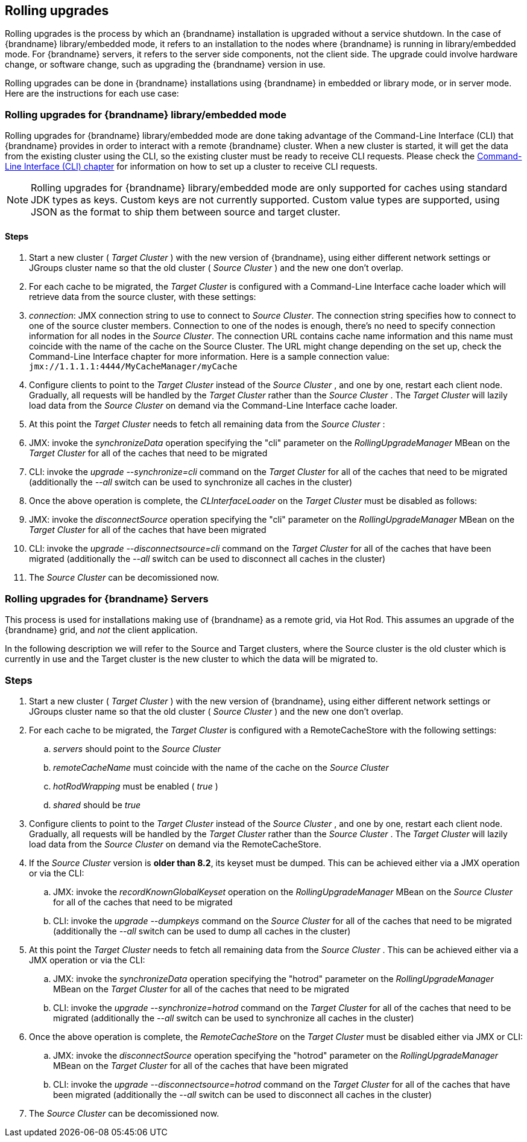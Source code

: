 [[_Rolling_chapter]]
==  Rolling upgrades
Rolling upgrades is the process by which an {brandname} installation is
upgraded without a service shutdown. In the case of {brandname} library/embedded mode, it refers to an
installation to the nodes where {brandname} is running in library/embedded mode.
For {brandname} servers, it refers to the server side components, not
the client side. The upgrade could involve hardware change, or software
change, such as upgrading the {brandname} version in use.

Rolling upgrades can be done in {brandname} installations using {brandname} in
embedded or library mode, or in server mode. Here are the instructions for
each use case:

=== Rolling upgrades for {brandname} library/embedded mode

Rolling upgrades for {brandname} library/embedded mode are done taking
advantage of the Command-Line Interface (CLI) that {brandname} provides
in order to interact with a remote {brandname} cluster. When a new cluster is
started, it will get the data from the existing cluster using the
CLI, so the existing cluster must be ready to receive CLI requests. Please
check the <<_CLI_chapter, Command-Line Interface (CLI) chapter>> for information on how to set
up a cluster to receive CLI requests.

NOTE: Rolling upgrades for {brandname} library/embedded mode are only supported
for caches using standard JDK types as keys. Custom keys are not currently
supported. Custom value types are supported, using JSON as the format to ship
them between source and target cluster.

==== Steps

.  Start a new cluster ( _Target Cluster_ ) with the new version of
{brandname}, using either different network settings or JGroups cluster name so
that the old cluster ( _Source Cluster_ ) and the new one don't overlap.


.  For each cache to be migrated, the _Target Cluster_ is configured with a
Command-Line Interface cache loader which will retrieve data from the source
cluster, with these settings:


.  _connection_: JMX connection string to use to connect to _Source Cluster_.
The connection string specifies how to connect to one of the source cluster
members. Connection to one of the nodes is enough, there's no need to specify
connection information for all nodes in the _Source Cluster_. The connection
URL contains cache name information and this name must coincide with the name
of the cache on the Source Cluster. The URL might change depending on the set
up, check the Command-Line Interface chapter for more information. Here is a
sample connection value: `jmx://1.1.1.1:4444/MyCacheManager/myCache`


.  Configure clients to point to the _Target Cluster_ instead of the
_Source Cluster_ , and one by one, restart each client node.  Gradually,
all requests will be handled by the _Target Cluster_ rather than the
_Source Cluster_ . The _Target Cluster_ will lazily load data from the
_Source Cluster_ on demand via the Command-Line Interface cache loader.


.  At this point the _Target Cluster_ needs to fetch all remaining data from
the _Source Cluster_ :


.  JMX: invoke the _synchronizeData_ operation specifying the "cli"
parameter on the _RollingUpgradeManager_ MBean on the _Target Cluster_ for all
of the caches that need to be migrated


.  CLI: invoke the _upgrade --synchronize=cli_ command on the _Target Cluster_
for all of the caches that need to be migrated (additionally the _--all_ switch
can be used to synchronize all caches in the cluster)


.  Once the above operation is complete, the _CLInterfaceLoader_ on the
_Target Cluster_ must be disabled as follows:


.  JMX: invoke the _disconnectSource_ operation specifying the "cli"
parameter on the _RollingUpgradeManager_ MBean on the _Target Cluster_ for
all of the caches that have been migrated


.  CLI: invoke the _upgrade --disconnectsource=cli_ command on the _Target
Cluster_ for all of the caches that have been migrated (additionally the
_--all_ switch can be used to disconnect all caches in the cluster)


.  The _Source Cluster_ can be decomissioned now.



=== Rolling upgrades for {brandname} Servers

This process is used for  installations making use of {brandname} as a remote grid, via Hot Rod.   This assumes an upgrade of the {brandname} grid, and _not_ the client application.

In  the following description we will refer to the Source and Target  clusters, where the Source cluster is the old cluster which is currently  in use and the Target cluster is the new cluster to which the data will  be migrated to.

=== Steps


.  Start a new cluster ( _Target Cluster_ ) with the new version of {brandname}, using either different network settings or JGroups cluster name so that the old cluster ( _Source Cluster_ ) and the new one don't overlap.


.  For each cache to be migrated, the _Target Cluster_ is configured with a RemoteCacheStore with the following settings: 


..  _servers_ should point to the _Source Cluster_


..  _remoteCacheName_ must coincide with the name of the cache on the _Source Cluster_


..  _hotRodWrapping_ must be enabled ( _true_ )

.. _shared_ should be _true_


.  Configure clients to point to the _Target Cluster_ instead of the _Source Cluster_ , and one by one, restart each client node.  Gradually, all requests will be handled by the _Target Cluster_ rather than the _Source Cluster_ . The _Target Cluster_ will lazily load data from the _Source Cluster_ on demand via the RemoteCacheStore. 


.  If the _Source Cluster_ version is **older than 8.2**, its keyset must be dumped. This can be achieved either via a JMX operation or via the CLI:

..  JMX: invoke the _recordKnownGlobalKeyset_ operation on the _RollingUpgradeManager_ MBean on the _Source Cluster_ for all of the caches that need to be migrated
..  CLI: invoke the _upgrade --dumpkeys_ command on the _Source Cluster_ for all of the caches that need to be migrated (additionally the _--all_ switch can be used to dump all caches in the cluster)


.  At this point the _Target Cluster_ needs to fetch all remaining data from the _Source Cluster_ . This can be achieved either via a JMX operation or via the CLI:

..  JMX: invoke the _synchronizeData_ operation specifying the "hotrod" parameter on the _RollingUpgradeManager_ MBean on the _Target Cluster_ for all of the caches that need to be migrated
..  CLI: invoke the _upgrade --synchronize=hotrod_ command on the _Target Cluster_ for all of the caches that need to be migrated (additionally the _--all_ switch can be used to synchronize all caches in the cluster)


.  Once the above operation is complete, the _RemoteCacheStore_ on the _Target Cluster_ must be disabled either via JMX or CLI:

..  JMX: invoke the _disconnectSource_ operation specifying the "hotrod" parameter on the _RollingUpgradeManager_ MBean on the _Target Cluster_ for all of the caches that have been migrated
..  CLI: invoke the _upgrade --disconnectsource=hotrod_ command on the _Target Cluster_ for all of the caches that have been migrated (additionally the _--all_ switch can be used to disconnect all caches in the cluster)


.  The _Source Cluster_ can be decomissioned now. 

